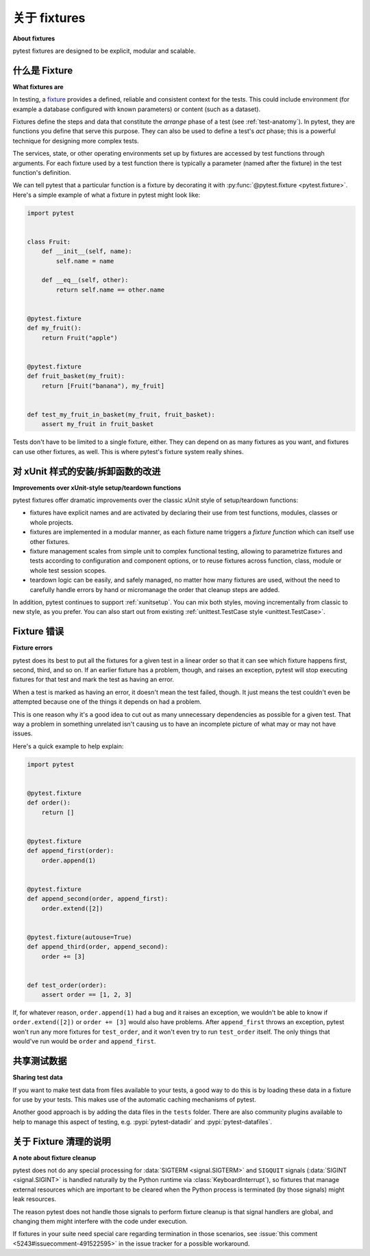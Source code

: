 .. _about-fixtures:

关于 fixtures
===============

**About fixtures**

.. seealso:: :ref:`how-to-fixtures`
.. seealso:: :ref:`Fixtures reference <reference-fixtures>`

.. tabs::

    .. tab:: 中文



    .. tab:: 英文

pytest fixtures are designed to be explicit, modular and scalable.

什么是 Fixture
-----------------

**What fixtures are**

.. tabs::

    .. tab:: 中文



    .. tab:: 英文

In testing, a `fixture <https://en.wikipedia.org/wiki/Test_fixture#Software>`_
provides a defined, reliable and consistent context for the tests. This could
include environment (for example a database configured with known parameters)
or content (such as a dataset).

Fixtures define the steps and data that constitute the *arrange* phase of a
test (see :ref:`test-anatomy`). In pytest, they are functions you define that
serve this purpose. They can also be used to define a test's *act* phase; this
is a powerful technique for designing more complex tests.

The services, state, or other operating environments set up by fixtures are
accessed by test functions through arguments. For each fixture used by a test
function there is typically a parameter (named after the fixture) in the test
function's definition.

We can tell pytest that a particular function is a fixture by decorating it with
:py:func:`@pytest.fixture <pytest.fixture>`. Here's a simple example of
what a fixture in pytest might look like:

.. code-block:: python

    import pytest


    class Fruit:
        def __init__(self, name):
            self.name = name

        def __eq__(self, other):
            return self.name == other.name


    @pytest.fixture
    def my_fruit():
        return Fruit("apple")


    @pytest.fixture
    def fruit_basket(my_fruit):
        return [Fruit("banana"), my_fruit]


    def test_my_fruit_in_basket(my_fruit, fruit_basket):
        assert my_fruit in fruit_basket

Tests don't have to be limited to a single fixture, either. They can depend on
as many fixtures as you want, and fixtures can use other fixtures, as well. This
is where pytest's fixture system really shines.


对 xUnit 样式的安装/拆卸函数的改进
-----------------------------------------------------------

**Improvements over xUnit-style setup/teardown functions**

.. tabs::

    .. tab:: 中文



    .. tab:: 英文

pytest fixtures offer dramatic improvements over the classic xUnit
style of setup/teardown functions:

* fixtures have explicit names and are activated by declaring their use
  from test functions, modules, classes or whole projects.

* fixtures are implemented in a modular manner, as each fixture name
  triggers a *fixture function* which can itself use other fixtures.

* fixture management scales from simple unit to complex
  functional testing, allowing to parametrize fixtures and tests according
  to configuration and component options, or to reuse fixtures
  across function, class, module or whole test session scopes.

* teardown logic can be easily, and safely managed, no matter how many fixtures
  are used, without the need to carefully handle errors by hand or micromanage
  the order that cleanup steps are added.

In addition, pytest continues to support :ref:`xunitsetup`.  You can mix
both styles, moving incrementally from classic to new style, as you
prefer.  You can also start out from existing :ref:`unittest.TestCase
style <unittest.TestCase>`.



Fixture 错误
--------------

**Fixture errors**

.. tabs::

    .. tab:: 中文



    .. tab:: 英文

pytest does its best to put all the fixtures for a given test in a linear order
so that it can see which fixture happens first, second, third, and so on. If an
earlier fixture has a problem, though, and raises an exception, pytest will stop
executing fixtures for that test and mark the test as having an error.

When a test is marked as having an error, it doesn't mean the test failed,
though. It just means the test couldn't even be attempted because one of the
things it depends on had a problem.

This is one reason why it's a good idea to cut out as many unnecessary
dependencies as possible for a given test. That way a problem in something
unrelated isn't causing us to have an incomplete picture of what may or may not
have issues.

Here's a quick example to help explain:

.. code-block:: python

    import pytest


    @pytest.fixture
    def order():
        return []


    @pytest.fixture
    def append_first(order):
        order.append(1)


    @pytest.fixture
    def append_second(order, append_first):
        order.extend([2])


    @pytest.fixture(autouse=True)
    def append_third(order, append_second):
        order += [3]


    def test_order(order):
        assert order == [1, 2, 3]


If, for whatever reason, ``order.append(1)`` had a bug and it raises an exception,
we wouldn't be able to know if ``order.extend([2])`` or ``order += [3]`` would
also have problems. After ``append_first`` throws an exception, pytest won't run
any more fixtures for ``test_order``, and it won't even try to run
``test_order`` itself. The only things that would've run would be ``order`` and
``append_first``.


共享测试数据
-----------------

**Sharing test data**

.. tabs::

    .. tab:: 中文



    .. tab:: 英文

If you want to make test data from files available to your tests, a good way
to do this is by loading these data in a fixture for use by your tests.
This makes use of the automatic caching mechanisms of pytest.

Another good approach is by adding the data files in the ``tests`` folder.
There are also community plugins available to help to manage this aspect of
testing, e.g. :pypi:`pytest-datadir` and :pypi:`pytest-datafiles`.

.. _fixtures-signal-cleanup:

关于 Fixture 清理的说明
----------------------------

**A note about fixture cleanup**

.. tabs::

    .. tab:: 中文



    .. tab:: 英文

pytest does not do any special processing for :data:`SIGTERM <signal.SIGTERM>` and
``SIGQUIT`` signals (:data:`SIGINT <signal.SIGINT>` is handled naturally
by the Python runtime via :class:`KeyboardInterrupt`), so fixtures that manage external resources which are important
to be cleared when the Python process is terminated (by those signals) might leak resources.

The reason pytest does not handle those signals to perform fixture cleanup is that signal handlers are global,
and changing them might interfere with the code under execution.

If fixtures in your suite need special care regarding termination in those scenarios,
see :issue:`this comment <5243#issuecomment-491522595>` in the issue
tracker for a possible workaround.
